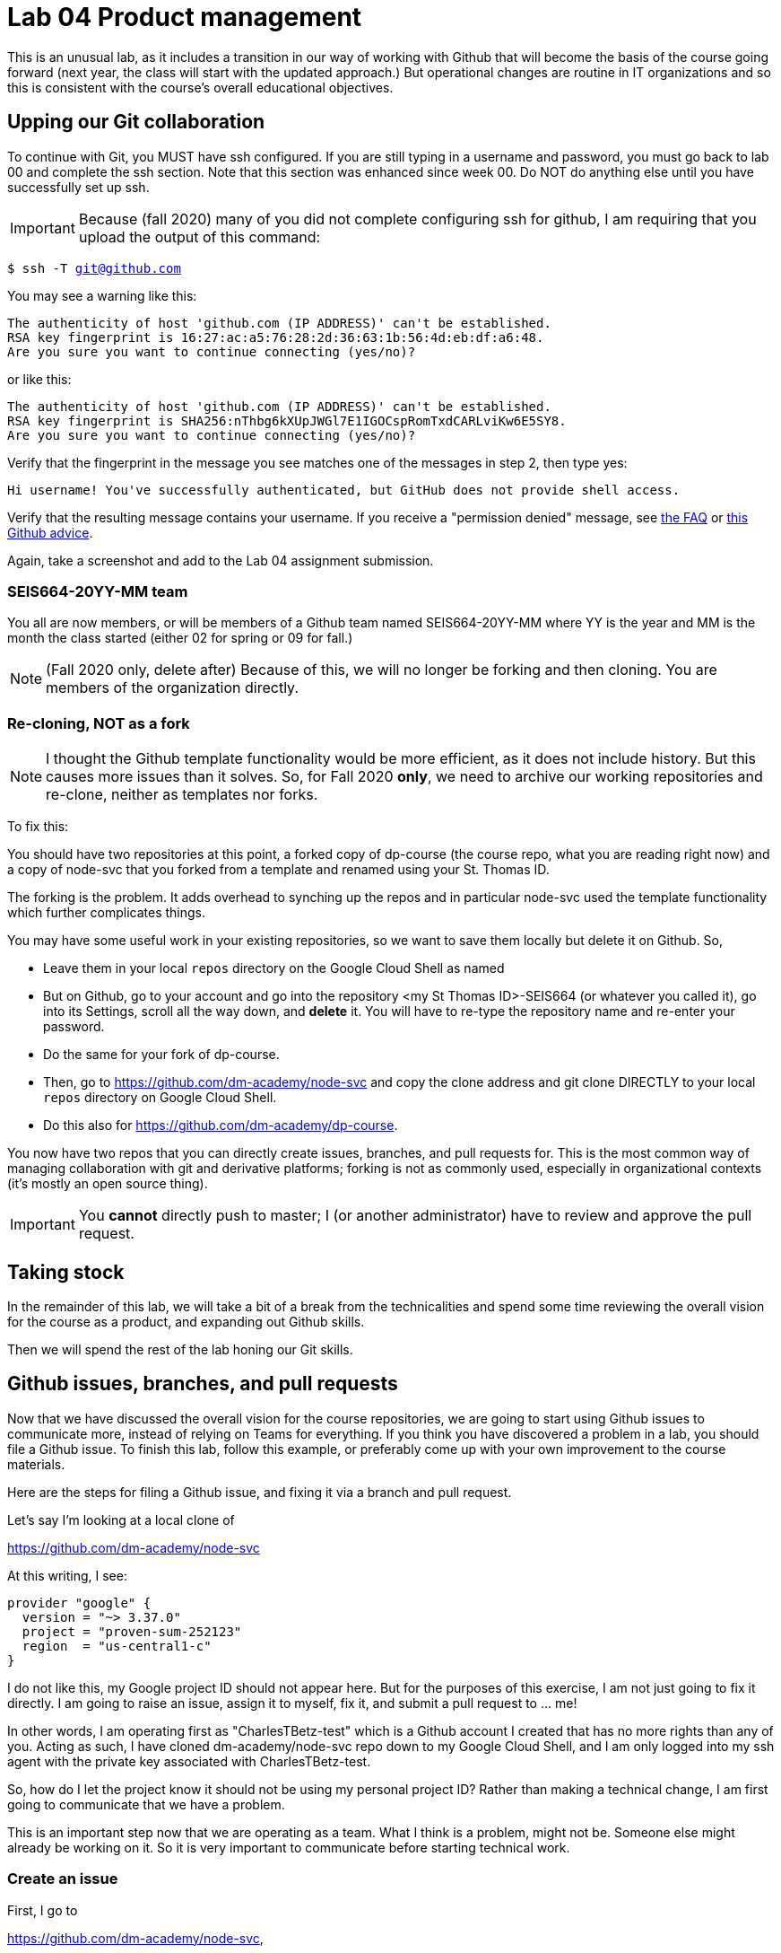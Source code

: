 = Lab 04 Product management

This is an unusual lab, as it includes a transition in our way of working with Github that will become the basis of the course going forward (next year, the class will start with the updated approach.) But operational changes are routine in IT organizations and so this is consistent with the course's overall educational objectives. 

==  Upping our Git collaboration

To continue with Git, you MUST have ssh configured. If you are still typing in a username and password, you must go back to lab 00 and complete the ssh section. Note that this section was enhanced since week 00. Do NOT do anything else until you have successfully set up ssh. 

IMPORTANT: Because (fall 2020) many of you did not complete configuring ssh for github, I am requiring that you upload the output of this command: 

`$ ssh -T git@github.com`

You may see a warning like this:

[source,bash]
----
The authenticity of host 'github.com (IP ADDRESS)' can't be established.
RSA key fingerprint is 16:27:ac:a5:76:28:2d:36:63:1b:56:4d:eb:df:a6:48.
Are you sure you want to continue connecting (yes/no)?
----

or like this:

[source,bash]
----
The authenticity of host 'github.com (IP ADDRESS)' can't be established.
RSA key fingerprint is SHA256:nThbg6kXUpJWGl7E1IGOCspRomTxdCARLviKw6E5SY8.
Are you sure you want to continue connecting (yes/no)?
----

Verify that the fingerprint in the message you see matches one of the messages in step 2, then type yes:

[source,bash]
----
Hi username! You've successfully authenticated, but GitHub does not provide shell access.

----

Verify that the resulting message contains your username. If you receive a "permission denied" message, see https://github.com/dm-academy/dp-course/blob/master/faq.adoc[the FAQ] or https://docs.github.com/en/free-pro-team@latest/github/authenticating-to-github/error-permission-denied-publickey[this Github advice].

Again, take a screenshot and add to the Lab 04 assignment submission. 

=== SEIS664-20YY-MM team
You all are now members, or will be members of a Github team named SEIS664-20YY-MM where YY is the year and MM is the month the class started (either 02 for spring or 09 for fall.)

NOTE: (Fall 2020 only, delete after) Because of this, we will no longer be forking and then cloning. You are members of the organization directly. 

=== Re-cloning, NOT as a fork

NOTE: I thought the Github template functionality would be more efficient, as it does not include history. But this causes more issues than it solves. So, for Fall 2020 *only*, we need to archive our working repositories and re-clone, neither as templates nor forks.

To fix this: 

You should have two repositories at this point, a forked copy of dp-course (the course repo, what you are reading right now) and a copy of node-svc that you forked from a template and renamed using your St. Thomas ID. 

The forking is the problem. It adds overhead to synching up the repos and in particular node-svc used the template functionality which further complicates things. 

You may have some useful work in your existing repositories, so we want to save them locally but delete it on Github. So, 

* Leave them in your local `repos` directory on the Google Cloud Shell as named
* But on Github, go to your account and go into the repository <my St Thomas ID>-SEIS664 (or whatever you called it), go into its Settings, scroll all the way down, and *delete* it. You will have to re-type the repository name and re-enter your password. 
* Do the same for your fork of dp-course. 
* Then, go to https://github.com/dm-academy/node-svc and copy the clone address and git clone DIRECTLY to your local `repos` directory on Google Cloud Shell. 
* Do this also for https://github.com/dm-academy/dp-course. 

You now have two repos that you can directly create issues, branches, and pull requests for. This is the most common way of managing collaboration with git and derivative platforms; forking is not as commonly used, especially in organizational contexts (it's mostly an open source thing).  

IMPORTANT: You *cannot* directly push to master; I (or another administrator) have to review and approve the pull request. 

== Taking stock

In the remainder of this lab, we will take a bit of a break from the technicalities and spend some time reviewing the overall vision for the course as a product, and expanding out Github skills. 

Then we will spend the rest of the lab honing our Git skills. 

== Github issues, branches, and pull requests

Now that we have discussed the overall vision for the course repositories, we are going to start using Github issues to communicate more, instead of relying on Teams for everything. If you think you have discovered a problem in a lab, you should file a Github issue. To finish this lab, follow this example, or preferably come up with your own improvement to the course materials. 

Here are the steps for filing a Github issue, and fixing it via a branch and pull request. 

Let's say I'm looking at a local clone of 

https://github.com/dm-academy/node-svc

At this writing, I see: 

[source, bash]
----
provider "google" {
  version = "~> 3.37.0"
  project = "proven-sum-252123"
  region  = "us-central1-c"
}
----

I do not like this, my Google project ID should not appear here. But for the purposes of this exercise, I am not just going to fix it directly. I am going to raise an issue, assign it to myself, fix it, and submit a pull request to ... me!

In other words, I am operating first as "CharlesTBetz-test" which is a Github account I created that has no more rights than any of you. Acting as such, I have cloned dm-academy/node-svc repo down to my Google Cloud Shell, and I am only logged into my ssh agent with the private key associated with CharlesTBetz-test. 

So, how do I let the project know it should not be using my personal project ID? Rather than making a technical change, I am first going to communicate that we have a problem. 

This is an important step now that we are operating as a team. What I think is a problem, might not be. Someone else might already be working on it. So it is very important to communicate before starting technical work. 

=== Create an issue 
First, I go to 

https://github.com/dm-academy/node-svc,

click on "Issues"  

image:images/issues.png[]

and then the "New Issue" button that appears on the right. 

image:images/issueBtn.png[]

I document my issue:

image:images/providersIssue.png[]

(Note that the issue appears as a word bubble coming from my icon as CharlesTBetz-test.)

I took a screen shot and pasted it in. It appears as the ![image]... line. Nice feature. 

I see on the right I can assign an owner ("Assignees"):

image:images/assignees.png[]



I click "Submit new issue." 

=== Assign it

Since I (as CharlesTBetz-test) belong to the dm-academy/node-svc repo with sufficient privileges, I can assign the issue to myself. 

image:images/issueViewedByMaintainer.png[]

Notice top right the small picture of my face - this lets me know I am accessing as CharlesTBetz, not CharlesTBetz-test. 

I click on Assign Myself, and I am assigned. 

image:images/assign.png[] 

image:images/assigned.png[]



=== Create a branch

NOTE: We've been using Gitlab for the Open Group which allows the immediate creation of a branch on creation of an issue. Github doesn't do this, which I see as a disadvantage. 

Now that I've been assigned the issue, I am going to create a local branch.

=== Create a pull request

=== Merge it (as committer) and clean up

Assignment: Using what you have learned above, find some small thing to fix in either dp-course or node-svc. It can be as simple as fixing a mis-spelling or grammar, or adding some clarifying language. If you truly cannot find anything to improve, just subsitute a synonym for some work in dp-course. 

Optionally, you may also raise an issue, branch, and pull request on the https://gitlab.com/theopengroup/dpbok-community-edition[community edition of the DPBoK]. I will grant extra credit for this. 



